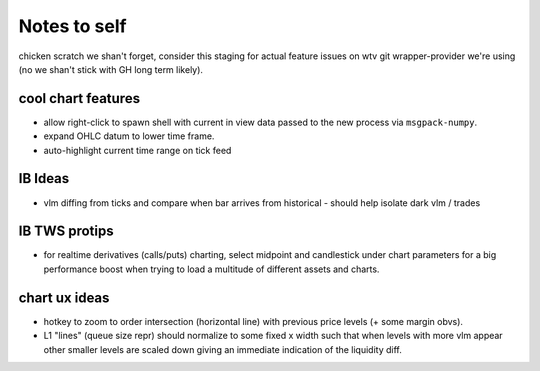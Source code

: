 Notes to self
=============
chicken scratch we shan't forget, consider this staging
for actual feature issues on wtv git wrapper-provider we're
using (no we shan't stick with GH long term likely).


cool chart features
-------------------
- allow right-click to spawn shell with current in view
  data passed to the new process via ``msgpack-numpy``.
- expand OHLC datum to lower time frame.
- auto-highlight current time range on tick feed


IB Ideas
-------------------------
- vlm diffing from ticks and compare when bar arrives from historical
  - should help isolate dark vlm / trades

IB TWS protips
-------------------------
- for realtime derivatives (calls/puts) charting, select midpoint and candlestick under chart 
  parameters for a big performance boost when trying to load a multitude of different assets and charts.
  

chart ux ideas
--------------
- hotkey to zoom to order intersection (horizontal line) with previous
  price levels (+ some margin obvs).
- L1 "lines" (queue size repr) should normalize to some fixed x width
  such that when levels with more vlm appear other smaller levels are
  scaled down giving an immediate indication of the liquidity diff.
